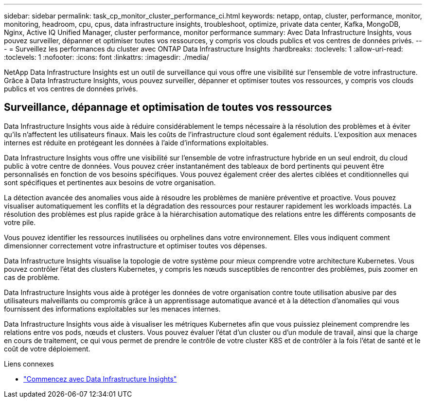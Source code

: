 ---
sidebar: sidebar 
permalink: task_cp_monitor_cluster_performance_ci.html 
keywords: netapp, ontap, cluster, performance, monitor, monitoring, headroom, cpu, cpus, data infrastructure insights, troubleshoot, optimize, private data center, Kafka, MongoDB, Nginx, Active IQ Unified Manager, cluster performance, monitor performance 
summary: Avec Data Infrastructure Insights, vous pouvez surveiller, dépanner et optimiser toutes vos ressources, y compris vos clouds publics et vos centres de données privés. 
---
= Surveillez les performances du cluster avec ONTAP Data Infrastructure Insights
:hardbreaks:
:toclevels: 1
:allow-uri-read: 
:toclevels: 1
:nofooter: 
:icons: font
:linkattrs: 
:imagesdir: ./media/


[role="lead"]
NetApp Data Infrastructure Insights est un outil de surveillance qui vous offre une visibilité sur l'ensemble de votre infrastructure. Grâce à Data Infrastructure Insights, vous pouvez surveiller, dépanner et optimiser toutes vos ressources, y compris vos clouds publics et vos centres de données privés.



== Surveillance, dépannage et optimisation de toutes vos ressources

Data Infrastructure Insights vous aide à réduire considérablement le temps nécessaire à la résolution des problèmes et à éviter qu'ils n'affectent les utilisateurs finaux. Mais les coûts de l'infrastructure cloud sont également réduits. L'exposition aux menaces internes est réduite en protégeant les données à l'aide d'informations exploitables.

Data Infrastructure Insights vous offre une visibilité sur l'ensemble de votre infrastructure hybride en un seul endroit, du cloud public à votre centre de données. Vous pouvez créer instantanément des tableaux de bord pertinents qui peuvent être personnalisés en fonction de vos besoins spécifiques. Vous pouvez également créer des alertes ciblées et conditionnelles qui sont spécifiques et pertinentes aux besoins de votre organisation.

La détection avancée des anomalies vous aide à résoudre les problèmes de manière préventive et proactive.  Vous pouvez visualiser automatiquement les conflits et la dégradation des ressources pour restaurer rapidement les workloads impactés.  La résolution des problèmes est plus rapide grâce à la hiérarchisation automatique des relations entre les différents composants de votre pile.

Vous pouvez identifier les ressources inutilisées ou orphelines dans votre environnement. Elles vous indiquent comment dimensionner correctement votre infrastructure et optimiser toutes vos dépenses.

Data Infrastructure Insights visualise la topologie de votre système pour mieux comprendre votre architecture Kubernetes. Vous pouvez contrôler l'état des clusters Kubernetes, y compris les nœuds susceptibles de rencontrer des problèmes, puis zoomer en cas de problème.

Data Infrastructure Insights vous aide à protéger les données de votre organisation contre toute utilisation abusive par des utilisateurs malveillants ou compromis grâce à un apprentissage automatique avancé et à la détection d'anomalies qui vous fournissent des informations exploitables sur les menaces internes.

Data Infrastructure Insights vous aide à visualiser les métriques Kubernetes afin que vous puissiez pleinement comprendre les relations entre vos pods, nœuds et clusters. Vous pouvez évaluer l'état d'un cluster ou d'un module de travail, ainsi que la charge en cours de traitement, ce qui vous permet de prendre le contrôle de votre cluster K8S et de contrôler à la fois l'état de santé et le coût de votre déploiement.

.Liens connexes
* link:https://docs.netapp.com/us-en/cloudinsights/task_cloud_insights_onboarding_1.html["Commencez avec Data Infrastructure Insights"^]

